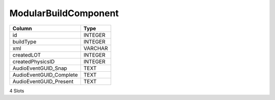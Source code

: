 ModularBuildComponent
---------------------

==================================================  ==========
Column                                              Type      
==================================================  ==========
id                                                  INTEGER   
buildType                                           INTEGER   
xml                                                 VARCHAR   
createdLOT                                          INTEGER   
createdPhysicsID                                    INTEGER   
AudioEventGUID_Snap                                 TEXT      
AudioEventGUID_Complete                             TEXT      
AudioEventGUID_Present                              TEXT      
==================================================  ==========

4 Slots